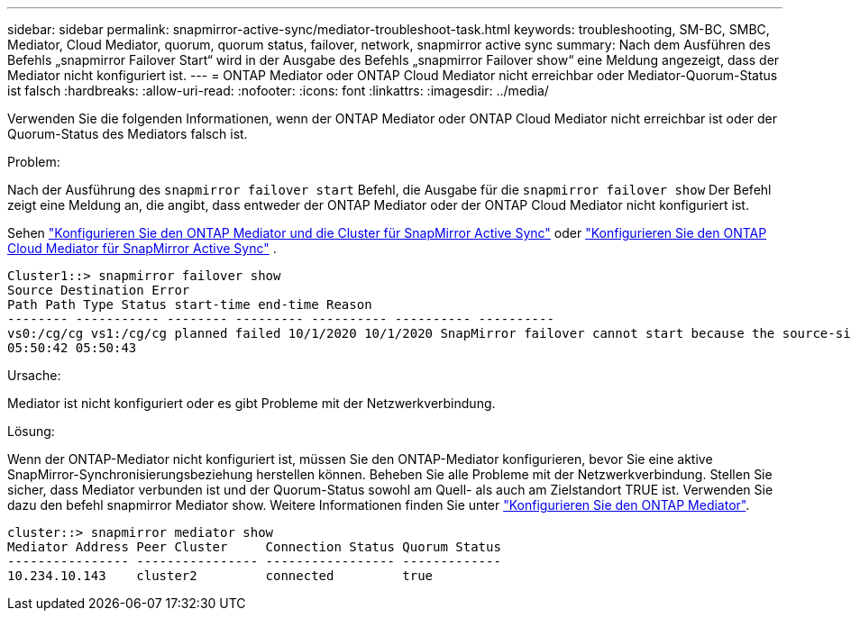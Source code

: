 ---
sidebar: sidebar 
permalink: snapmirror-active-sync/mediator-troubleshoot-task.html 
keywords: troubleshooting, SM-BC, SMBC, Mediator, Cloud Mediator, quorum, quorum status, failover, network, snapmirror active sync 
summary: Nach dem Ausführen des Befehls „snapmirror Failover Start“ wird in der Ausgabe des Befehls „snapmirror Failover show“ eine Meldung angezeigt, dass der Mediator nicht konfiguriert ist. 
---
= ONTAP Mediator oder ONTAP Cloud Mediator nicht erreichbar oder Mediator-Quorum-Status ist falsch
:hardbreaks:
:allow-uri-read: 
:nofooter: 
:icons: font
:linkattrs: 
:imagesdir: ../media/


[role="lead"]
Verwenden Sie die folgenden Informationen, wenn der ONTAP Mediator oder ONTAP Cloud Mediator nicht erreichbar ist oder der Quorum-Status des Mediators falsch ist.

.Problem:
Nach der Ausführung des  `snapmirror failover start` Befehl, die Ausgabe für die  `snapmirror failover show` Der Befehl zeigt eine Meldung an, die angibt, dass entweder der ONTAP Mediator oder der ONTAP Cloud Mediator nicht konfiguriert ist.

Sehen link:mediator-install-task.html["Konfigurieren Sie den ONTAP Mediator und die Cluster für SnapMirror Active Sync"] oder link:cloud-mediator-config-task.html["Konfigurieren Sie den ONTAP Cloud Mediator für SnapMirror Active Sync"] .

....
Cluster1::> snapmirror failover show
Source Destination Error
Path Path Type Status start-time end-time Reason
-------- ----------- -------- --------- ---------- ---------- ----------
vs0:/cg/cg vs1:/cg/cg planned failed 10/1/2020 10/1/2020 SnapMirror failover cannot start because the source-side precheck failed. reason: Mediator not configured.
05:50:42 05:50:43
....
.Ursache:
Mediator ist nicht konfiguriert oder es gibt Probleme mit der Netzwerkverbindung.

.Lösung:
Wenn der ONTAP-Mediator nicht konfiguriert ist, müssen Sie den ONTAP-Mediator konfigurieren, bevor Sie eine aktive SnapMirror-Synchronisierungsbeziehung herstellen können. Beheben Sie alle Probleme mit der Netzwerkverbindung. Stellen Sie sicher, dass Mediator verbunden ist und der Quorum-Status sowohl am Quell- als auch am Zielstandort TRUE ist. Verwenden Sie dazu den befehl snapmirror Mediator show. Weitere Informationen finden Sie unter link:mediator-install-task.html["Konfigurieren Sie den ONTAP Mediator"].

....
cluster::> snapmirror mediator show
Mediator Address Peer Cluster     Connection Status Quorum Status
---------------- ---------------- ----------------- -------------
10.234.10.143    cluster2         connected         true
....